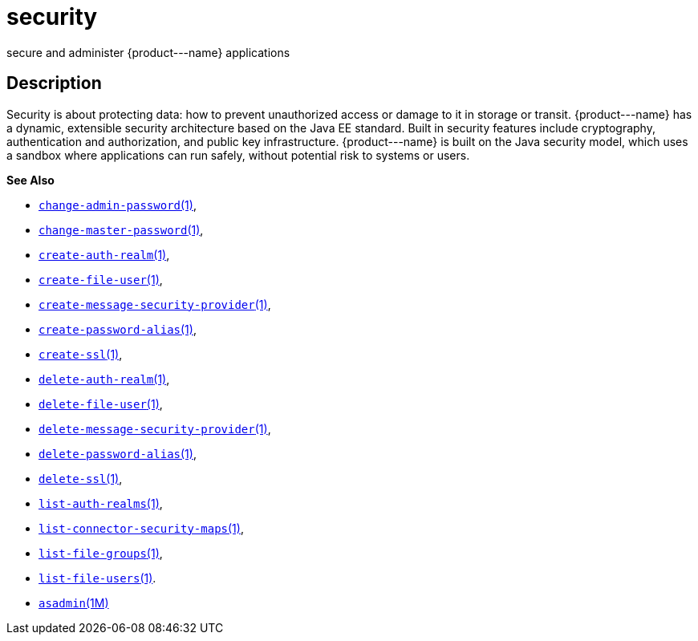 [[security]]
= security

secure and administer \{product---name} applications

[[description]]
== Description

Security is about protecting data: how to prevent unauthorized access or damage to it in storage or transit. \{product---name} has a dynamic,
extensible security architecture based on the Java EE standard. Built in security features include cryptography, authentication and
authorization, and public key infrastructure. \{product---name} is built on the Java security model, which uses a sandbox where applications can
run safely, without potential risk to systems or users.

*See Also*

* xref:change-admin-password.adoc#change-admin-password[`change-admin-password`(1)],
* xref:change-master-password.adoc#change-master-password[`change-master-password`(1)],
* xref:create-auth-realm.adoc#create-auth-realm-1[`create-auth-realm`(1)],
* xref:create-file-user.adoc#create-file-user[`create-file-user`(1)],
* xref:create-message-security-provider.adoc#create-message-security-provider[`create-message-security-provider`(1)],
* xref:create-password-alias.adoc#create-password-alias[`create-password-alias`(1)],
* xref:create-ssl.adoc#create-ssl[`create-ssl`(1)],
* xref:delete-auth-realm.adoc#delete-auth-realm-1[`delete-auth-realm`(1)],
* xref:delete-file-user.adoc#delete-file-user-1[`delete-file-user`(1)],
* xref:delete-message-security-provider.adoc#delete-message-security-provider[`delete-message-security-provider`(1)],
* xref:delete-password-alias.adoc#delete-password-alias-1[`delete-password-alias`(1)],
* xref:delete-ssl.adoc#delete-ssl[`delete-ssl`(1)],
* xref:list-auth-realms.adoc#list-auth-realms[`list-auth-realms`(1)],
* xref:list-connector-security-maps.adoc#list-connector-security-maps[`list-connector-security-maps`(1)],
* xref:list-file-groups.adoc#list-file-groups[`list-file-groups`(1)],
* xref:list-file-users.adoc#list-file-users[`list-file-users`(1)].
* xref:asadmin.adoc#asadmin-1m[`asadmin`(1M)]


